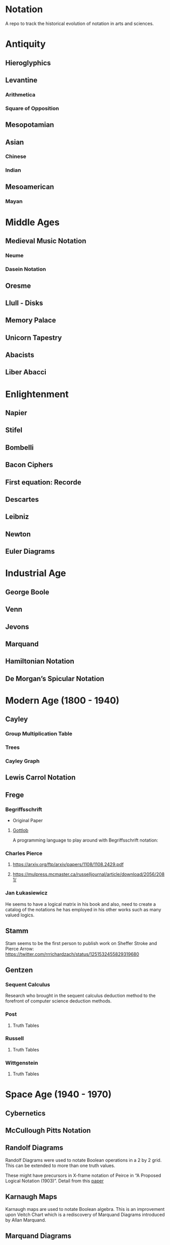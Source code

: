 * Notation
A repo to track the historical evolution of notation in arts and sciences.

* Antiquity
** Hieroglyphics
** Levantine
*** Arithmetica
*** Square of Opposition
** Mesopotamian
** Asian
*** Chinese
*** Indian
** Mesoamerican
*** Mayan


* Middle Ages

** Medieval Music Notation
*** Neume
*** Dasein Notation

** Oresme
** Llull - Disks
** Memory Palace
** Unicorn Tapestry
** Abacists
** Liber Abacci

* Enlightenment
** Napier
** Stifel
** Bombelli
** Bacon Ciphers
** First equation: Recorde
** Descartes
** Leibniz
** Newton
** Euler Diagrams

* Industrial Age

** George Boole
** Venn
** Jevons
** Marquand
** Hamiltonian Notation
** De Morgan’s Spicular Notation

* Modern Age (1800 - 1940)

** Cayley

*** Group Multiplication Table
[[./img/cayley-group-multiplication-table.png]]

*** Trees
[[./img/cayley-tree.png]]

*** Cayley Graph
[[./img/cayley-graph.png]]

** Lewis Carrol Notation

** Frege

*** Begriffsschrift

[[./img/begriffsschrift.png]]

- Original Paper

**** [[http://www.attoparsec.com/artifacts/gottlob/index.html][Gottlob]]
A programming language to play around with Begriffsschrift notation: 

*** Charles Pierce
**** https://arxiv.org/ftp/arxiv/papers/1108/1108.2429.pdf
**** https://mulpress.mcmaster.ca/russelljournal/article/download/2056/2081/

*** Jan Łukasiewicz
He seems to have a logical matrix in his book and also, need to create a catalog of the notations he has employed in his other works such as many valued logics.

** Stamm
Stam seems to be the first person to publish work on Sheffer Stroke and Pierce Arrow: https://twitter.com/rrrichardzach/status/1251532455829319680

** Gentzen
*** Sequent Calculus
Research who brought in the sequent calculus deduction method to the forefront of computer science deduction methods.


*** Post
**** Truth Tables
*** Russell
**** Truth Tables
*** Wittgenstein
**** Truth Tables

* Space Age (1940 - 1970)
** Cybernetics
** McCullough Pitts Notation

** Randolf Diagrams

[[./img/randolf.png]]

Randolf Diagrams were used to notate Boolean operations in a 2 by 2 grid. This can be extended to more than one truth values.

[[./img/randolf-multiple-truth-values.png]]

These might have precursors in X-frame notation of Peirce in “A Proposed Logical Notation (1903)”. Detail from this [[https://arxiv.org/ftp/arxiv/papers/1108/1108.2429.pdf][paper]]

[[./img/x-frame-notation.png]]

** Karnaugh Maps
Karnaugh maps are used to notate Boolean algebra. This is an improvement upon Veitch Chart which is a rediscovery of Marquand Diagrams introduced by Allan Marquand.

** Marquand Diagrams

** APL
** Plankalkul
** Direct expression via simulation

* Information Age (1970 - Now)
** Language builders
** Feynman Diagrams
[[./img/feynman-diagram.png]]
*** [[http://web.mit.edu/dikaiser/www/FdsAmSci.pdf][Physics and Feynman’s Diagrams]]

** String Diagrams
** John Barwise
** APL - Iverson
** [[https://github.com/oxford-quantum-group/discopy][Discopy]]
** [[https://homotopy.io/][Homotopy.io]]
** [[https://monoskop.org/images/9/92/Cage_John_Notations.pdf][John Cage Notations]]
** Esoteric languages
*** Befunge
*** Brainfuck
*** Piet

* Resources
** A History of Mathematical Notation - Florian
** Art of Memory - Rossi/Yates
** The Notation of Medieval Music
** Numerical Notation: A Comparative History - Stephen Chrisomalis
** Umberto Eco
** Enlightening Symbols - Joseph Mazur
** [[https://doi.org/10.1515/css-2014-0026 ][The Development of Peirce’s Logic and Semeiotic Theory of Notation]]
** [[https://monoskop.org/images/e/e6/Gardner_Martin_Logic_Machines_and_Diagrams.pdf][Logic Machines and Diagrams — Martin Gardner]]
** [[https://doi.org/10.1515/semi.1982.38.1-2.17][Sign-creation and man-sign engineering]]
** Notation as a Tool for Thought - Iverson
** Heaviside - On Operators in Physical Mathematics
His take in simplifying Maxwell’s equations could also be helpful in understanding the intellectual framework shift that helped in changing the perspective on functions.
** [[https://groups.csail.mit.edu/mac/users/gjs/6.945/readings/Steele-MIT-April-2017.pdf][Computer Science Metanotation - Guy Steele]]
** [[https://www.sciencedirect.com/science/article/pii/B9780444529374500058][A History of Truth-Values - Jean-Yves Béziau]]

** [[https://www.sciencedirect.com/science/article/pii/B9780444529374500113][A History of Logic Diagrams (Amirouche Moktefi, Sun-Joo Shin)]]

** Susanne Langer on Sheffer’s Notational Velocity:

*** [[https://eprints.soton.ac.uk/402453/1/__filestore.soton.ac.uk_users_lb8_mydesktop_ePrints_Susan%2520Langer%2520and%2520the%2520Woeful%2520World%2520of%2520Facts%2520.pdf][Susanne Langer and the Woeful World of Facts - Giulia Felapi (2017)]]

*** [[http://krmcdani.mysite.syr.edu/langer.pdf][Facts: The Logical Perspective of the World]]

*** Philosophy in a New Key

*** Feeling and Form

* Tools

** Rune Generator
A fun tool to generate a rune like language: https://watabou.itch.io/rune-generator

** Visual Lambda Calculus
